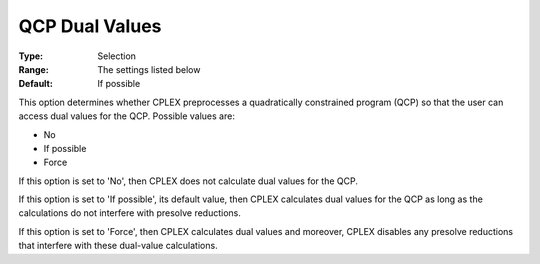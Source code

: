 .. _CPLEX_QP_-_QCP_Dual_Values:


QCP Dual Values
===============



:Type:	Selection	
:Range:	The settings listed below	
:Default:	If possible	



This option determines whether CPLEX preprocesses a quadratically constrained program (QCP) so that the user can access dual values for the QCP. Possible values are:



*	No
*	If possible
*	Force




If this option is set to 'No', then CPLEX does not calculate dual values for the QCP.





If this option is set to 'If possible', its default value, then CPLEX calculates dual values for the QCP as long as the calculations do not interfere with presolve reductions.





If this option is set to 'Force', then CPLEX calculates dual values and moreover, CPLEX disables any presolve reductions that interfere with these dual-value calculations.




